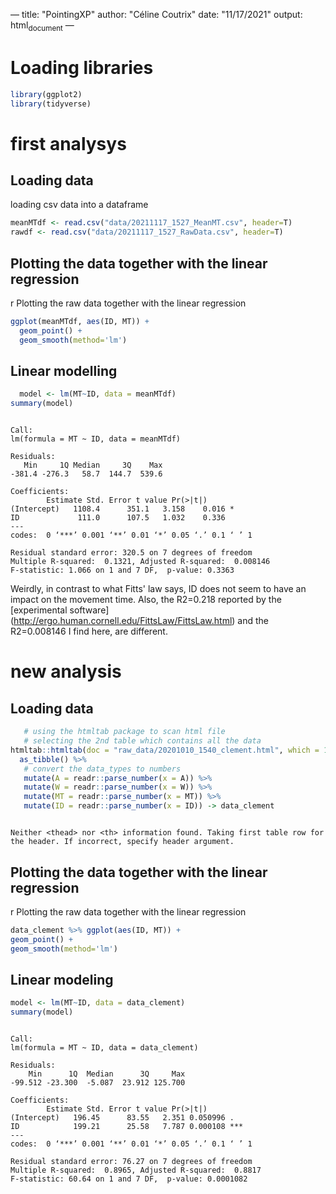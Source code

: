 ---
title: "PointingXP"
author: "Céline Coutrix"
date: "11/17/2021"
output: html_document
---

* Loading libraries

#+begin_src R :results output :session *R* :exports both
library(ggplot2)
library(tidyverse)
#+end_src

#+RESULTS:

* first analysys
** Loading data

 loading csv data into a dataframe
   #+begin_src R :results output :session *R* :exports both
  meanMTdf <- read.csv("data/20211117_1527_MeanMT.csv", header=T)
  rawdf <- read.csv("data/20211117_1527_RawData.csv", header=T)
   #+end_src

   #+RESULTS:

** Plotting the data together with the linear regression
 r Plotting the raw data together with the linear regression

 #+begin_src R :results output graphics file :file ../pictures/raw_data_regression.png :exports both :width 600 :height 400 :session *R*
ggplot(meanMTdf, aes(ID, MT)) +
  geom_point() +
  geom_smooth(method='lm')
 #+end_src

 #+RESULTS:
 [[file:../pictures/raw_data_regression.png]]

** Linear modelling

   #+begin_src R :results output :session *R* :exports both
  model <- lm(MT~ID, data = meanMTdf)
summary(model)
   #+end_src

   #+RESULTS:
   #+begin_example

   Call:
   lm(formula = MT ~ ID, data = meanMTdf)

   Residuals:
      Min     1Q Median     3Q    Max 
   -381.4 -276.3   58.7  144.7  539.6 

   Coefficients:
	       Estimate Std. Error t value Pr(>|t|)  
   (Intercept)   1108.4      351.1   3.158    0.016 *
   ID             111.0      107.5   1.032    0.336  
   ---
   codes:  0 ‘***’ 0.001 ‘**’ 0.01 ‘*’ 0.05 ‘.’ 0.1 ‘ ’ 1

   Residual standard error: 320.5 on 7 degrees of freedom
   Multiple R-squared:  0.1321,	Adjusted R-squared:  0.008146 
   F-statistic: 1.066 on 1 and 7 DF,  p-value: 0.3363
   #+end_example

 Weirdly, in contrast to what Fitts' law says, ID does not seem to have an impact on the movement time. 
 Also, the R2=0.218 reported by the [experimental software](http://ergo.human.cornell.edu/FittsLaw/FittsLaw.html) and the R2=0.008146 I find here, are different. 

* new analysis 
** Loading data
   #+begin_src R :results output :session *R* :exports both
   # using the htmltab package to scan html file
   # selecting the 2nd table which contains all the data
htmltab::htmltab(doc = "raw_data/20201010_1540_clement.html", which = 1) %>%
  as_tibble() %>%
   # convert the data_types to numbers
   mutate(A = readr::parse_number(x = A)) %>%
   mutate(W = readr::parse_number(x = W)) %>%
   mutate(MT = readr::parse_number(x = MT)) %>%
   mutate(ID = readr::parse_number(x = ID)) -> data_clement
   #+end_src

   #+RESULTS:
   : 
   : Neither <thead> nor <th> information found. Taking first table row for the header. If incorrect, specify header argument.

** Plotting the data together with the linear regression
 r Plotting the raw data together with the linear regression

 #+begin_src R :results output graphics file :file pictures/20201010_1540_clement_data_regression.png :exports both :width 600 :height 400 :session *R*
  data_clement %>% ggplot(aes(ID, MT)) +
  geom_point() +
  geom_smooth(method='lm')
 #+end_src

 #+RESULTS:
 [[file:pictures/20201010_1540_clement_data_regression.png]]
** Linear modeling
    #+begin_src R :results output :session *R* :exports both
    model <- lm(MT~ID, data = data_clement)
    summary(model)
   #+end_src

   #+RESULTS:
   #+begin_example

   Call:
   lm(formula = MT ~ ID, data = data_clement)

   Residuals:
       Min      1Q  Median      3Q     Max 
   -99.512 -23.300  -5.087  23.912 125.700 

   Coefficients:
	       Estimate Std. Error t value Pr(>|t|)    
   (Intercept)   196.45      83.55   2.351 0.050996 .  
   ID            199.21      25.58   7.787 0.000108 ***
   ---
   codes:  0 ‘***’ 0.001 ‘**’ 0.01 ‘*’ 0.05 ‘.’ 0.1 ‘ ’ 1

   Residual standard error: 76.27 on 7 degrees of freedom
   Multiple R-squared:  0.8965,	Adjusted R-squared:  0.8817 
   F-statistic: 60.64 on 1 and 7 DF,  p-value: 0.0001082
   #+end_example

